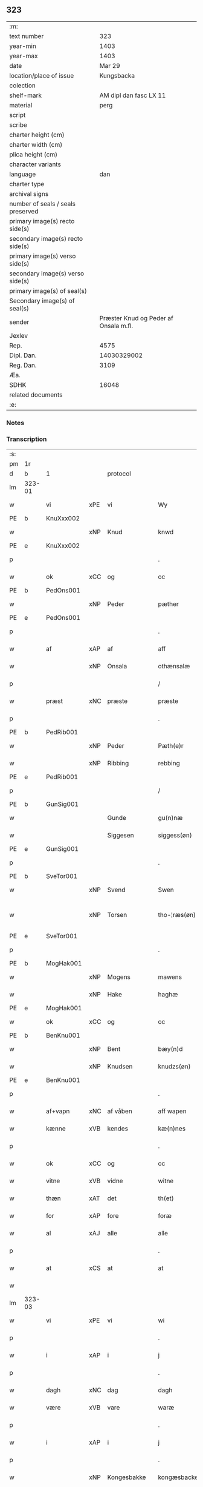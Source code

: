 ** 323

| :m:                               |                                       |
| text number                       |                                   323 |
| year-min                          |                                  1403 |
| year-max                          |                                  1403 |
| date                              |                                Mar 29 |
| location/place of issue           |                            Kungsbacka |
| colection                         |                                       |
| shelf-mark                        |                AM dipl dan fasc LX 11 |
| material                          |                                  perg |
| script                            |                                       |
| scribe                            |                                       |
| charter height (cm)               |                                       |
| charter width (cm)                |                                       |
| plica height (cm)                 |                                       |
| character variants                |                                       |
| language                          |                                   dan |
| charter type                      |                                       |
| archival signs                    |                                       |
| number of seals / seals preserved |                                       |
| primary image(s) recto side(s)    |                                       |
| secondary image(s) recto side(s)  |                                       |
| primary image(s) verso side(s)    |                                       |
| secondary image(s) verso side(s)  |                                       |
| primary image(s) of seal(s)       |                                       |
| Secondary image(s) of seal(s)     |                                       |
| sender                            | Præster Knud og Peder af Onsala m.fl. |
| Jexlev                            |                                       |
| Rep.                              |                                  4575 |
| Dipl. Dan.                        |                           14030329002 |
| Reg. Dan.                         |                                  3109 |
| Æa.                               |                                       |
| SDHK                              |                                 16048 |
| related documents                 |                                       |
| :e:                               |                                       |

*** Notes


*** Transcription
| :s: |        |            |        |              |   |                 |              |   |   |   |   |     |   |   |   |               |
| pm  | 1r     |            |        |              |   |                 |              |   |   |   |   |     |   |   |   |               |
| d   | b      | 1          |        | protocol     |   |                 |              |   |   |   |   |     |   |   |   |               |
| lm  | 323-01 |            |        |              |   |                 |              |   |   |   |   |     |   |   |   |               |
| w   |        | vi         | xPE    | vi           |   | Wy              | Wẏ           |   |   |   |   | dan |   |   |   |        323-01 |
| PE  | b      | KnuXxx002  |        |              |   |                 |              |   |   |   |   |     |   |   |   |               |
| w   |        |            | xNP    | Knud         |   | knwd            | knwd         |   |   |   |   | dan |   |   |   |        323-01 |
| PE  | e      | KnuXxx002  |        |              |   |                 |              |   |   |   |   |     |   |   |   |               |
| p   |        |            |        |              |   | .               | .            |   |   |   |   | dan |   |   |   |        323-01 |
| w   |        | ok         | xCC    | og           |   | oc              | oc           |   |   |   |   | dan |   |   |   |        323-01 |
| PE  | b      | PedOns001  |        |              |   |                 |              |   |   |   |   |     |   |   |   |               |
| w   |        |            | xNP    | Peder        |   | pæther          | pæther       |   |   |   |   | dan |   |   |   |        323-01 |
| PE  | e      | PedOns001  |        |              |   |                 |              |   |   |   |   |     |   |   |   |               |
| p   |        |            |        |              |   | .               | .            |   |   |   |   | dan |   |   |   |        323-01 |
| w   |        | af         | xAP    | af           |   | aff             | aff          |   |   |   |   | dan |   |   |   |        323-01 |
| w   |        |            | xNP    | Onsala       |   | othænsalæ       | othænſalæ    |   |   |   |   | dan |   |   |   |        323-01 |
| p   |        |            |        |              |   | /               | /            |   |   |   |   | dan |   |   |   |        323-01 |
| w   |        | præst      | xNC    | præste       |   | præste          | præſte       |   |   |   |   | dan |   |   |   |        323-01 |
| p   |        |            |        |              |   | .               | .            |   |   |   |   | dan |   |   |   |        323-01 |
| PE  | b      | PedRib001  |        |              |   |                 |              |   |   |   |   |     |   |   |   |               |
| w   |        |            | xNP    | Peder        |   | Pæth(e)r        | Pæthr̅        |   |   |   |   | dan |   |   |   |        323-01 |
| w   |        |            | xNP    | Ribbing      |   | rebbing         | rebbing      |   |   |   |   | dan |   |   |   |        323-01 |
| PE  | e      | PedRib001  |        |              |   |                 |              |   |   |   |   |     |   |   |   |               |
| p   |        |            |        |              |   | /               | /            |   |   |   |   | dan |   |   |   |        323-01 |
| PE  | b      | GunSig001  |        |              |   |                 |              |   |   |   |   |     |   |   |   |               |
| w   |        |            |        | Gunde        |   | gu(n)næ         | gu̅næ         |   |   |   |   | dan |   |   |   |        323-01 |
| w   |        |            |        | Siggesen     |   | siggess(øn)     | ſiggeſ      |   |   |   |   | dan |   |   |   |        323-01 |
| PE  | e      | GunSig001  |        |              |   |                 |              |   |   |   |   |     |   |   |   |               |
| p   |        |            |        |              |   | .               | .            |   |   |   |   | dan |   |   |   |        323-01 |
| PE  | b      | SveTor001  |        |              |   |                 |              |   |   |   |   |     |   |   |   |               |
| w   |        |            | xNP    | Svend        |   | Swen            | Swe         |   |   |   |   | dan |   |   |   |        323-01 |
| w   |        |            | xNP    | Torsen       |   | tho-¦ræs(øn)    | tho-¦ræ     |   |   |   |   | dan |   |   |   | 323-01—323-02 |
| PE  | e      | SveTor001  |        |              |   |                 |              |   |   |   |   |     |   |   |   |               |
| p   |        |            |        |              |   | .               | .            |   |   |   |   | dan |   |   |   |        323-02 |
| PE  | b      | MogHak001  |        |              |   |                 |              |   |   |   |   |     |   |   |   |               |
| w   |        |            | xNP    | Mogens       |   | mawens          | mawen       |   |   |   |   | dan |   |   |   |        323-02 |
| w   |        |            | xNP    | Hake         |   | haghæ           | haghæ        |   |   |   |   | dan |   |   |   |        323-02 |
| PE  | e      | MogHak001  |        |              |   |                 |              |   |   |   |   |     |   |   |   |               |
| w   |        | ok         | xCC    | og           |   | oc              | oc           |   |   |   |   | dan |   |   |   |        323-02 |
| PE  | b      | BenKnu001  |        |              |   |                 |              |   |   |   |   |     |   |   |   |               |
| w   |        |            | xNP    | Bent         |   | bæy(n)d         | bæy̅d         |   |   |   |   | dan |   |   |   |        323-02 |
| w   |        |            | xNP    | Knudsen      |   | knudzs(øn)      | knudz       |   |   |   |   | dan |   |   |   |        323-02 |
| PE  | e      | BenKnu001  |        |              |   |                 |              |   |   |   |   |     |   |   |   |               |
| p   |        |            |        |              |   | .               | .            |   |   |   |   | dan |   |   |   |        323-02 |
| w   |        | af+vapn    | xNC    | af våben     |   | aff wapen       | aff wapen    |   |   |   |   | dan |   |   |   |        323-02 |
| w   |        | kænne      | xVB    | kendes       |   | kæ(n)nes        | kæ̅ne        |   |   |   |   | dan |   |   |   |        323-02 |
| p   |        |            |        |              |   | .               | .            |   |   |   |   | dan |   |   |   |        323-02 |
| w   |        | ok         | xCC    | og           |   | oc              | oc           |   |   |   |   | dan |   |   |   |        323-02 |
| w   |        | vitne      | xVB    | vidne        |   | witne           | witne        |   |   |   |   | dan |   |   |   |        323-02 |
| w   |        | thæn       | xAT    | det          |   | th(et)          | thꝫ          |   |   |   |   | dan |   |   |   |        323-02 |
| w   |        | for        | xAP    | fore         |   | foræ            | foræ         |   |   |   |   | dan |   |   |   |        323-02 |
| w   |        | al         | xAJ    | alle         |   | alle            | alle         |   |   |   |   | dan |   |   |   |        323-02 |
| p   |        |            |        |              |   | .               | .            |   |   |   |   | dan |   |   |   |        323-02 |
| w   |        | at         | xCS    | at           |   | at              | at           |   |   |   |   | dan |   |   |   |        323-02 |
| w   |        |            |        |              |   |                 |              |   |   |   |   | dan |   |   |   |        323-02 |
| lm  | 323-03 |            |        |              |   |                 |              |   |   |   |   |     |   |   |   |               |
| w   |        | vi         | xPE    | vi           |   | wi              | wi           |   |   |   |   | dan |   |   |   |        323-03 |
| p   |        |            |        |              |   | .               | .            |   |   |   |   | dan |   |   |   |        323-03 |
| w   |        | i          | xAP    | i            |   | j               | ȷ            |   |   |   |   | dan |   |   |   |        323-03 |
| p   |        |            |        |              |   | .               | .            |   |   |   |   | dan |   |   |   |        323-03 |
| w   |        | dagh       | xNC    | dag          |   | dagh            | dagh         |   |   |   |   | dan |   |   |   |        323-03 |
| w   |        | være       | xVB    | vare         |   | waræ            | waræ         |   |   |   |   | dan |   |   |   |        323-03 |
| p   |        |            |        |              |   | .               | .            |   |   |   |   | dan |   |   |   |        323-03 |
| w   |        | i          | xAP    | i            |   | j               | ȷ            |   |   |   |   | dan |   |   |   |        323-03 |
| p   |        |            |        |              |   | .               | .            |   |   |   |   | dan |   |   |   |        323-03 |
| w   |        |            | xNP    | Kongesbakke  |   | kongæsbacke     | kongæſbacke  |   |   |   |   | dan |   |   |   |        323-03 |
| p   |        |            |        |              |   | .               | .            |   |   |   |   | dan |   |   |   |        323-03 |
| w   |        | upa        | xAP    | opå          |   | vppa            | va          |   |   |   |   | dan |   |   |   |        323-03 |
| w   |        | thing      | xNC sD | tinget       |   | thingæth        | thingæth     |   |   |   |   | dan |   |   |   |        323-03 |
| p   |        |            |        |              |   | .               | .            |   |   |   |   | dan |   |   |   |        323-03 |
| w   |        | flere      | xAJ    | flere        |   | fleræ           | fleræ        |   |   |   |   | dan |   |   |   |        323-03 |
| p   |        |            |        |              |   | .               | .            |   |   |   |   | dan |   |   |   |        323-03 |
| w   |        | goth       | xAJ    | gode         |   | gothæ           | gothæ        |   |   |   |   | dan |   |   |   |        323-03 |
| w   |        | man        | xNC    | mænd         |   | mæn             | mæ          |   |   |   |   | dan |   |   |   |        323-03 |
| w   |        | nærværende | xAJ    | nærværende   |   | nærwere(n)dæ    | nærwere̅dæ    |   |   |   |   | dan |   |   |   |        323-03 |
| p   |        |            |        |              |   | .               | .            |   |   |   |   | dan |   |   |   |        323-03 |
| w   |        | ok         | xAP    | og           |   | oc              | oc           |   |   |   |   | dan |   |   |   |        323-03 |
| w   |        | høre       | xVB    | hørte        |   | hør–¦thæ        | hør–¦thæ     |   |   |   |   | dan |   |   |   | 323-03-323-04 |
| p   |        |            |        |              |   | .               | .            |   |   |   |   | dan |   |   |   |        323-04 |
| w   |        | ok         | xCC    | og           |   | oc              | oc           |   |   |   |   | dan |   |   |   |        323-04 |
| w   |        | se         | xVB    | såe          |   | sawe            | ſawe         |   |   |   |   | dan |   |   |   |        323-04 |
| p   |        |            |        |              |   | .               | .            |   |   |   |   | dan |   |   |   |        323-04 |
| d   | e      | 1          |        |              |   |                 |              |   |   |   |   |     |   |   |   |               |
| d   | b      | 2          |        | context      |   |                 |              |   |   |   |   |     |   |   |   |               |
| w   |        | at         | xCS    | at           |   | at              | at           |   |   |   |   | dan |   |   |   |        323-04 |
| PE  | b      | KnuSim001  |        |              |   |                 |              |   |   |   |   |     |   |   |   |               |
| w   |        |            | xNP    | Knud         |   | knud            | knud         |   |   |   |   | dan |   |   |   |        323-04 |
| w   |        |            | xNP    | Simonsen     |   | symæ(n)ss(øn)   | ſẏmæ̅ſ       |   |   |   |   | dan |   |   |   |        323-04 |
| PE  | e      | KnuSim001  |        |              |   |                 |              |   |   |   |   |     |   |   |   |               |
| w   |        | af+vapn    | xNC    | af våben     |   | aff wape(m)     | aff wape̅     |   |   |   |   | dan |   |   |   |        323-04 |
| p   |        |            |        |              |   | .               | .            |   |   |   |   | dan |   |   |   |        323-04 |
| w   |        | være       | xVB    | var          |   | war             | war          |   |   |   |   | dan |   |   |   |        323-04 |
| p   |        |            |        |              |   | .               | .            |   |   |   |   | dan |   |   |   |        323-04 |
| w   |        | i          | xAP    | i            |   | j               | ȷ            |   |   |   |   | dan |   |   |   |        323-04 |
| p   |        |            |        |              |   | .               | .            |   |   |   |   | dan |   |   |   |        323-04 |
| w   |        | dagh       | xNC    | dag          |   | dagh            | dagh         |   |   |   |   | dan |   |   |   |        323-04 |
| w   |        | upa        | xAP    | på           |   | pa              | pa           |   |   |   |   | dan |   |   |   |        323-04 |
| w   |        | thæn       | xAT    | det          |   | th(et)          | thꝫ          |   |   |   |   | dan |   |   |   |        323-04 |
| w   |        | same       | xAJ    | samme        |   | sa(m)me         | ſa̅me         |   |   |   |   | dan |   |   |   |        323-04 |
| w   |        | thing      | xNC    | ting         |   | thing           | thing        |   |   |   |   | dan |   |   |   |        323-04 |
| p   |        |            |        |              |   | .               | .            |   |   |   |   | dan |   |   |   |        323-04 |
| w   |        | ok         | xCC    | og           |   | oc              | oc           |   |   |   |   | dan |   |   |   |        323-04 |
| w   |        | skøte      | xVB    | skøde        |   | skøtæ           | ſkøtæ        |   |   |   |   | dan |   |   |   |        323-04 |
| p   |        |            |        |              |   | .               | .            |   |   |   |   | dan |   |   |   |        323-04 |
| w   |        | afhænde    | xVB    | afhænde      |   | aff–¦hænde      | aff–¦hænde   |   |   |   |   | dan |   |   |   | 323-04-323-05 |
| p   |        |            |        |              |   | .               | .            |   |   |   |   | dan |   |   |   |        323-05 |
| w   |        | sælje      | xVB    | solgte       |   | solde           | ſolde        |   |   |   |   | dan |   |   |   |        323-05 |
| p   |        |            |        |              |   | .               | .            |   |   |   |   | dan |   |   |   |        323-05 |
| w   |        | ok         | xCC    | og           |   | oc              | oc           |   |   |   |   | dan |   |   |   |        323-05 |
| w   |        | uplate     | xVB    | oplod        |   | vplood          | vplood       |   |   |   |   | dan |   |   |   |        323-05 |
| p   |        |            |        |              |   | .               | .            |   |   |   |   | dan |   |   |   |        323-05 |
| w   |        | ærlik      | xAJ    | ærlig        |   | ærligh          | ærlıgh       |   |   |   |   | dan |   |   |   |        323-05 |
| w   |        | man        | xNC    | mand         |   | man             | ma          |   |   |   |   | dan |   |   |   |        323-05 |
| w   |        | hærre      | xNC    | hr.           |   | hær             | hær          |   |   |   |   | dan |   |   |   |        323-05 |
| PE  | b      | AbrBro001  |        |              |   |                 |              |   |   |   |   |     |   |   |   |               |
| w   |        |            |        | Abraham      |   | Abram           | Abra        |   |   |   |   | dan |   |   |   |        323-05 |
| w   |        |            |        | Brodersen    |   | broth(e)rs(øn)  | brothr̅      |   |   |   |   | dan |   |   |   |        323-05 |
| PE  | e      | AbrBro001  |        |              |   |                 |              |   |   |   |   |     |   |   |   |               |
| w   |        | riddere    | xNC    | ridder       |   | ridd(er)        | ridd        |   |   |   |   | dan |   |   |   |        323-05 |
| p   |        |            |        |              |   | .               | .            |   |   |   |   | dan |   |   |   |        323-05 |
| w   |        | sin        | xDP    | sin          |   | syn             | ſẏn          |   |   |   |   | dan |   |   |   |        323-05 |
| w   |        | garth      | xNC    | gård         |   | garth           | garth        |   |   |   |   | dan |   |   |   |        323-05 |
| p   |        |            |        |              |   | .               | .            |   |   |   |   | dan |   |   |   |        323-05 |
| w   |        | sum        | xRP    | som          |   | so(m)           | ſo̅           |   |   |   |   | dan |   |   |   |        323-05 |
| w   |        | kalle      | xVB    | kaldes       |   | kalles          | kalle       |   |   |   |   | dan |   |   |   |        323-05 |
| lm  | 323-06 |            |        |              |   |                 |              |   |   |   |   |     |   |   |   |               |
| PL  | b      |            |        |              |   |                 |              |   |   |   |   |     |   |   |   |               |
| w   |        |            |        | Helles       |   | hælles          | hælle       |   |   |   |   | dan |   |   |   |        323-06 |
| w   |        | aker       | xNC    | ager         |   | agher           | agher        |   |   |   |   | dan |   |   |   |        323-06 |
| PL  | e      |            |        |              |   |                 |              |   |   |   |   |     |   |   |   |               |
| p   |        |            |        |              |   | .               | .            |   |   |   |   | dan |   |   |   |        323-06 |
| w   |        | i          | xAP    | i            |   | j               | ȷ            |   |   |   |   | dan |   |   |   |        323-06 |
| p   |        |            |        |              |   | .               | .            |   |   |   |   | dan |   |   |   |        323-06 |
| PL  | b      |            |        |              |   |                 |              |   |   |   |   |     |   |   |   |               |
| w   |        |            | xNP    | Fjære        |   | fyæræ           | fyæræ        |   |   |   |   | dan |   |   |   |        323-06 |
| PL  | e      |            |        |              |   |                 |              |   |   |   |   |     |   |   |   |               |
| p   |        |            |        |              |   | .               | .            |   |   |   |   | dan |   |   |   |        323-06 |
| w   |        | i          | xAP    | i            |   | j               | ȷ            |   |   |   |   | dan |   |   |   |        323-06 |
| p   |        |            |        |              |   | .               | .            |   |   |   |   | dan |   |   |   |        323-06 |
| PL  | b      |            |        |              |   |                 |              |   |   |   |   |     |   |   |   |               |
| w   |        |            | xNP    | Lindome sogn |   | lyu(n)gemæsoken | lyu̅gemæſoken |   |   |   |   | dan |   |   |   |        323-06 |
| PL  | e      |            |        |              |   |                 |              |   |   |   |   |     |   |   |   |               |
| p   |        |            |        |              |   | .               | .            |   |   |   |   | dan |   |   |   |        323-06 |
| w   |        | mæth       | xAP    | med          |   | m(et)           | ꝫ           |   |   |   |   | dan |   |   |   |        323-06 |
| w   |        | al         | xAJ    | alt          |   | alt             | alt          |   |   |   |   | dan |   |   |   |        323-06 |
| w   |        | thæn       | xAT    | det          |   | th(et)          | thꝫ          |   |   |   |   | dan |   |   |   |        323-06 |
| w   |        | goths      | xNC    | gods         |   | gotz            | gotz         |   |   |   |   | dan |   |   |   |        323-06 |
| w   |        | sum        | xRP    | som          |   | som             | ſo          |   |   |   |   | dan |   |   |   |        323-06 |
| w   |        | thær       | xAV    | der          |   | th(e)r          | thr̅          |   |   |   |   | dan |   |   |   |        323-06 |
| w   |        | tilligje   | xVB    | tilligger    |   | tilligg(er)     | tillıgg     |   |   |   |   | dan |   |   |   |        323-06 |
| p   |        |            |        |              |   | .               | .            |   |   |   |   | dan |   |   |   |        323-06 |
| w   |        | ok         | xCC    | og           |   | oc              | oc           |   |   |   |   | dan |   |   |   |        323-06 |
| w   |        | mæth       | xAP    | med          |   | m(et)           | mꝫ           |   |   |   |   | dan |   |   |   |        323-06 |
| w   |        | al         | xAJ    | alle         |   | alle            | alle         |   |   |   |   | dan |   |   |   |        323-06 |
| w   |        | tillagh    | xNC    | tillage       |   | tilla–¦ghæ      | tilla–¦ghæ   |   |   |   |   | dan |   |   |   | 323-06-323-07 |
| p   |        |            |        |              |   | .               | .            |   |   |   |   | dan |   |   |   |        323-07 |
| w   |        | uten       | xAP    | uden         |   | vden            | vden         |   |   |   |   | dan |   |   |   |        323-07 |
| w   |        | garth      | xNC    | gårds        |   | garthz          | garthz       |   |   |   |   | dan |   |   |   |        323-07 |
| p   |        |            |        |              |   | .               | .            |   |   |   |   | dan |   |   |   |        323-07 |
| w   |        | ok         | xCC    | og           |   | oc              | oc           |   |   |   |   | dan |   |   |   |        323-07 |
| w   |        | innen      | xAV    | inden        |   | jnne(n)         | jnne̅         |   |   |   |   | dan |   |   |   |        323-07 |
| p   |        |            |        |              |   | .               | .            |   |   |   |   | dan |   |   |   |        323-07 |
| w   |        | nær        | xAP    | nær          |   | nar             | nar          |   |   |   |   | dan |   |   |   |        323-07 |
| w   |        | by         | xNC    | by           |   | byy             | bẏẏ          |   |   |   |   | dan |   |   |   |        323-07 |
| p   |        |            |        |              |   | .               | .            |   |   |   |   | dan |   |   |   |        323-07 |
| w   |        | ok         | xCC    | og           |   | oc              | oc           |   |   |   |   | dan |   |   |   |        323-07 |
| w   |        | fjarn      | xAJ    | fjerne       |   | fyærne          | fyærne       |   |   |   |   | dan |   |   |   |        323-07 |
| p   |        |            |        |              |   | .               | .            |   |   |   |   | dan |   |   |   |        323-07 |
| w   |        | ænge       | xPI    | inte         |   | Enkte           | nkte        |   |   |   |   | dan |   |   |   |        323-07 |
| w   |        | undentaken | xAJ    | undentaget     |   | vnde(n) tagith  | vnde̅ tagith  |   |   |   |   | dan |   |   |   |        323-07 |
| p   |        |            |        |              |   | .               | .            |   |   |   |   | dan |   |   |   |        323-07 |
| w   |        | ok         | xCC    | og           |   | oc              | oc           |   |   |   |   | dan |   |   |   |        323-07 |
| w   |        | thærtil    | xAV    | dertil       |   | th(e)r til      | thr̅ til      |   |   |   |   | dan |   |   |   |        323-07 |
| w   |        | al         | xAJ    | alt          |   | alt             | alt          |   |   |   |   | dan |   |   |   |        323-07 |
| w   |        | thæn       | xAT    | det          |   | th(et)          | thꝫ          |   |   |   |   | dan |   |   |   |        323-07 |
| lm  | 323-08 |            |        |              |   |                 |              |   |   |   |   |     |   |   |   |               |
| w   |        | goths      | xNC    | gods         |   | gotz            | gotz         |   |   |   |   | dan |   |   |   |        323-08 |
| p   |        |            |        |              |   | .               | .            |   |   |   |   | dan |   |   |   |        323-08 |
| w   |        | sum        | xRP    | som          |   | so(m)           | ſo̅           |   |   |   |   | dan |   |   |   |        323-08 |
| w   |        | han        | xPE    | han          |   | han             | ha          |   |   |   |   | dan |   |   |   |        323-08 |
| w   |        | have       | xVB    | havde        |   | hafthe          | hafthe       |   |   |   |   | dan |   |   |   |        323-08 |
| p   |        |            |        |              |   | .               | .            |   |   |   |   | dan |   |   |   |        323-08 |
| w   |        | i          | xAP    | i            |   | j               | ȷ            |   |   |   |   | dan |   |   |   |        323-08 |
| p   |        |            |        |              |   | .               | .            |   |   |   |   | dan |   |   |   |        323-08 |
| PL  | b      |            |        |              |   |                 |              |   |   |   |   |     |   |   |   |               |
| w   |        |            | xNP    | Fjære        |   | fyæræ           | fyæræ        |   |   |   |   | dan |   |   |   |        323-08 |
| PL  | e      |            |        |              |   |                 |              |   |   |   |   |     |   |   |   |               |
| p   |        |            |        |              |   | .               | .            |   |   |   |   | dan |   |   |   |        323-08 |
| w   |        | ehvar      | xAV    | ihvor        |   | æ. hwr          | æ. hwr       |   |   |   |   | dan |   |   |   |        323-08 |
| w   |        | thæn       | xPE    | det          |   | th(et)          | thꝫ          |   |   |   |   | dan |   |   |   |        323-08 |
| w   |        | thær       | xAV    | der          |   | th(e)r          | thr̅          |   |   |   |   | dan |   |   |   |        323-08 |
| w   |        | ligje      | xVB    | ligger       |   | ligg(er)        | ligg        |   |   |   |   | dan |   |   |   |        323-08 |
| w   |        | æller      | xCC    | eller        |   | æll(e)r         | ællr        |   |   |   |   | dan |   |   |   |        323-08 |
| w   |        | kunne      | xVB    | kan          |   | kan             | ka          |   |   |   |   | dan |   |   |   |        323-08 |
| w   |        | spyrje     | xVB    | spørges      |   | spøryes         | ſpørye      |   |   |   |   | dan |   |   |   |        323-08 |
| p   |        |            |        |              |   | .               | .            |   |   |   |   | dan |   |   |   |        323-08 |
| w   |        | i          | xAP    | i            |   | j               | ȷ            |   |   |   |   | dan |   |   |   |        323-08 |
| p   |        |            |        |              |   | .               | .            |   |   |   |   | dan |   |   |   |        323-08 |
| w   |        | fornævnd   | xAJ    | fornævnte    |   | for(nefnde)     | foꝛͩ         |   |   |   |   | dan |   |   |   |        323-08 |
| w   |        |            | xNP    | Fjære        |   | fyæræ           | fẏæræ        |   |   |   |   | dan |   |   |   |        323-08 |
| p   |        |            |        |              |   | .               | .            |   |   |   |   | dan |   |   |   |        323-08 |
| w   |        | fran       | xAP    | fra          |   | fran            | fra         |   |   |   |   | dan |   |   |   |        323-08 |
| lm  | 323-09 |            |        |              |   |                 |              |   |   |   |   |     |   |   |   |               |
| w   |        | sik        | xPE    | sig          |   | sægh            | ſægh         |   |   |   |   | dan |   |   |   |        323-09 |
| w   |        | ok         | xCC    | og           |   | oc              | oc           |   |   |   |   | dan |   |   |   |        323-09 |
| w   |        | sin        | xDP    | sine         |   | sine            | ſine         |   |   |   |   | dan |   |   |   |        323-09 |
| w   |        | arving     | xNC    | arvinge      |   | arfwinge        | arfwinge     |   |   |   |   | dan |   |   |   |        323-09 |
| p   |        |            |        |              |   | .               | .            |   |   |   |   | dan |   |   |   |        323-09 |
| w   |        | under      | xAP    | under        |   | vnd(er)         | vnd         |   |   |   |   | dan |   |   |   |        323-09 |
| w   |        | fornævnd   | xAJ    | fornævnte    |   | for(nefnde)     | forͩͤ          |   |   |   |   | dan |   |   |   |        323-09 |
| w   |        | hærre      | xNC    | hr.           |   | hær             | hær          |   |   |   |   | dan |   |   |   |        323-09 |
| PE  | b      | AbrBro001  |        |              |   |                 |              |   |   |   |   |     |   |   |   |               |
| w   |        |            | xNP    | Abraham      |   | Abram           | Abra        |   |   |   |   | dan |   |   |   |        323-09 |
| PE  | e      | AbrBro001  |        |              |   |                 |              |   |   |   |   |     |   |   |   |               |
| p   |        |            |        |              |   | .               | .            |   |   |   |   | dan |   |   |   |        323-09 |
| w   |        | ok         | xCC    | og           |   | oc              | oc           |   |   |   |   | dan |   |   |   |        323-09 |
| w   |        | han        | xPE    | hans         |   | hans            | han         |   |   |   |   | dan |   |   |   |        323-09 |
| p   |        |            |        |              |   | .               | .            |   |   |   |   | dan |   |   |   |        323-09 |
| w   |        | arving     | xNC    | arvinge      |   | arfwinge        | arfwinge     |   |   |   |   | dan |   |   |   |        323-09 |
| w   |        | til        | xAP    | til          |   | til             | til          |   |   |   |   | dan |   |   |   |        323-09 |
| w   |        | æværthelik | xAJ    | evindeligt   |   | Ew(er)delict    | wdelict    |   |   |   |   | dan |   |   |   |        323-09 |
| w   |        | eghe       | xNC    | ege          |   | eghe            | eghe         |   |   |   |   | dan |   |   |   |        323-09 |
| p   |        |            |        |              |   | .               | .            |   |   |   |   | dan |   |   |   |        323-09 |
| lm  | 323-10 |            |        |              |   |                 |              |   |   |   |   |     |   |   |   |               |
| w   |        | ok         | xCC    | og           |   | oc              | oc           |   |   |   |   | dan |   |   |   |        323-10 |
| w   |        | kænne      | xVB    | kendes       |   | kændes          | kænde       |   |   |   |   | dan |   |   |   |        323-10 |
| p   |        |            |        |              |   | .               | .            |   |   |   |   | dan |   |   |   |        323-10 |
| w   |        | han        | xPE    | han          |   | han             | ha          |   |   |   |   | dan |   |   |   |        323-10 |
| w   |        | thær       | xAV    | der          |   | th(e)r          | thr̅          |   |   |   |   | dan |   |   |   |        323-10 |
| w   |        | upa        | xAP    | på           |   | pa              | pa           |   |   |   |   | dan |   |   |   |        323-10 |
| p   |        |            |        |              |   | .               | .            |   |   |   |   | dan |   |   |   |        323-10 |
| w   |        | thing      | xNC    | tinget       |   | thinget         | thinget      |   |   |   |   | dan |   |   |   |        323-10 |
| p   |        |            |        |              |   | .               | .            |   |   |   |   | dan |   |   |   |        323-10 |
| w   |        | at         | xCS    | at           |   | at              | at           |   |   |   |   | dan |   |   |   |        323-10 |
| w   |        | fornævnd   | xAJ    | fornævnte    |   | for(nefnde)     | foꝛͩͤ          |   |   |   |   | dan |   |   |   |        323-10 |
| w   |        | hærre      | xNC    | hr.           |   | h(er)           | h̅            |   |   |   |   | dan |   |   |   |        323-10 |
| p   |        |            |        |              |   | .               | .            |   |   |   |   | dan |   |   |   |        323-10 |
| PE  | b      | AbrBro001  |        |              |   |                 |              |   |   |   |   |     |   |   |   |               |
| w   |        |            | xNP    | Abraham      |   | Abram           | Abra        |   |   |   |   | dan |   |   |   |        323-10 |
| PE  | e      | AbrBro001  |        |              |   |                 |              |   |   |   |   |     |   |   |   |               |
| p   |        |            |        |              |   | .               | .            |   |   |   |   | dan |   |   |   |        323-10 |
| w   |        | have       | xVB    | har          |   | haw(er)         | haw         |   |   |   |   | dan |   |   |   |        323-10 |
| p   |        |            |        |              |   | .               | .            |   |   |   |   | dan |   |   |   |        323-10 |
| w   |        | i          | xAP    | i            |   | j               | ȷ            |   |   |   |   | dan |   |   |   |        323-10 |
| p   |        |            |        |              |   | .               | .            |   |   |   |   | dan |   |   |   |        323-10 |
| w   |        | han        | xPE    | hans         |   | hans            | han         |   |   |   |   | dan |   |   |   |        323-10 |
| w   |        | minne      | xNC    | minde        |   | mi(n)næ         | mi̅næ         |   |   |   |   | dan |   |   |   |        323-10 |
| p   |        |            |        |              |   | .               | .            |   |   |   |   | dan |   |   |   |        323-10 |
| w   |        | thær       | xAV    | der          |   | th(e)r          | thr̅          |   |   |   |   | dan |   |   |   |        323-10 |
| w   |        | sva        | xAV    | så           |   | swo             | ſwo          |   |   |   |   | dan |   |   |   |        323-10 |
| w   |        | for        | xAV    | fore         |   | fo–¦ræ          | fo–¦ræ       |   |   |   |   | dan |   |   |   | 323-10-323-11 |
| w   |        | blive      | xVB    | blevet       |   | blewit          | blewit       |   |   |   |   | dan |   |   |   |        323-11 |
| p   |        |            |        |              |   | .               | .            |   |   |   |   | dan |   |   |   |        323-11 |
| w   |        | thæn       | xAT    | det          |   | th(et)          | thꝫ          |   |   |   |   | dan |   |   |   |        323-11 |
| w   |        | han        | xPE    | hannem         |   | hano(m)         | hano̅         |   |   |   |   | dan |   |   |   |        323-11 |
| w   |        | væl        | xAV    | vel          |   | wæl             | wæl          |   |   |   |   | dan |   |   |   |        323-11 |
| p   |        |            |        |              |   | .               | .            |   |   |   |   | dan |   |   |   |        323-11 |
| w   |        | atnøghje   | xVB    | adnøjer      |   | atnøgher        | atnøgher     |   |   |   |   | dan |   |   |   |        323-11 |
| w   |        | fore       | xAP    | fore         |   | foræ            | foræ         |   |   |   |   | dan |   |   |   |        323-11 |
| w   |        | al         | xAJ    | alt          |   | alt             | alt          |   |   |   |   | dan |   |   |   |        323-11 |
| w   |        | thæn       | xAT    | det          |   | th(et)          | thꝫ          |   |   |   |   | dan |   |   |   |        323-11 |
| w   |        | fornævnd   | xAJ    | fornævnte    |   | for(nefnde)     | foꝛͩͤ          |   |   |   |   | dan |   |   |   |        323-11 |
| w   |        | goths      | xNC    | gods         |   | gotz            | gotz         |   |   |   |   | dan |   |   |   |        323-11 |
| p   |        |            |        |              |   | .               | .            |   |   |   |   | dan |   |   |   |        323-11 |
| d   | e      | 2          |        |              |   |                 |              |   |   |   |   |     |   |   |   |               |
| d   | b      | 3          |        | eschatocol   |   |                 |              |   |   |   |   |     |   |   |   |               |
| w   |        | svasum     | xRP    | såsom        |   | Swosom          | woso       |   |   |   |   | dan |   |   |   |        323-11 |
| w   |        | nu         | xAV    | nu           |   | nu              | nu           |   |   |   |   | dan |   |   |   |        323-11 |
| w   |        | for        | xAV    | fore         |   | foræ            | foræ         |   |   |   |   | dan |   |   |   |        323-11 |
| w   |        | være       | xVB    | er           |   | ær              | ær           |   |   |   |   | dan |   |   |   |        323-11 |
| lm  | 323-12 |            |        |              |   |                 |              |   |   |   |   |     |   |   |   |               |
| w   |        | sæghje     | xVB    | sagt         |   | sakth           | ſakth        |   |   |   |   | dan |   |   |   |        323-12 |
| p   |        |            |        |              |   | .               | .            |   |   |   |   | dan |   |   |   |        323-12 |
| w   |        | sva        | xAV    | så           |   | swo             | ſwo          |   |   |   |   | dan |   |   |   |        323-12 |
| w   |        | høre       | xVB    | hørte        |   | hørthe          | hørthe       |   |   |   |   | dan |   |   |   |        323-12 |
| w   |        | vi         | xPE    | vi           |   | wi              | wi           |   |   |   |   | dan |   |   |   |        323-12 |
| p   |        |            |        |              |   | .               | .            |   |   |   |   | dan |   |   |   |        323-12 |
| w   |        | ok         | xCC    | og           |   | oc              | oc           |   |   |   |   | dan |   |   |   |        323-12 |
| w   |        | se         | xVB    | såe          |   | sawe            | ſawe         |   |   |   |   | dan |   |   |   |        323-12 |
| p   |        |            |        |              |   | .               | .            |   |   |   |   | dan |   |   |   |        323-12 |
| w   |        | i          | xAP    | i            |   | j               | ȷ            |   |   |   |   | dan |   |   |   |        323-12 |
| p   |        |            |        |              |   | .               | .            |   |   |   |   | dan |   |   |   |        323-12 |
| w   |        | al         | xAJ    | alle         |   | allæ            | allæ         |   |   |   |   | dan |   |   |   |        323-12 |
| w   |        | mate       | xNC    | måde         |   | madæ            | madæ         |   |   |   |   | dan |   |   |   |        323-12 |
| p   |        |            |        |              |   | .               | .            |   |   |   |   | dan |   |   |   |        323-12 |
| w   |        | at         | xCS    | at           |   | at              | at           |   |   |   |   | dan |   |   |   |        323-12 |
| w   |        | sva        | xAV    | så           |   | swo             | ſwo          |   |   |   |   | dan |   |   |   |        323-12 |
| w   |        | ske        | xVB    | skete        |   | schedhæ         | ſchedhæ      |   |   |   |   | dan |   |   |   |        323-12 |
| p   |        |            |        |              |   | .               | .            |   |   |   |   | dan |   |   |   |        323-12 |
| w   |        | ok         | xCC    | og           |   | oc              | oc           |   |   |   |   | dan |   |   |   |        323-12 |
| w   |        | thæn       | xPE    | des          |   | thæs            | thæ         |   |   |   |   | dan |   |   |   |        323-12 |
| w   |        | til        | xAP    | til          |   | til             | til          |   |   |   |   | dan |   |   |   |        323-12 |
| w   |        | vitne      | xNC    | vidne        |   | witne           | witne        |   |   |   |   | dan |   |   |   |        323-12 |
| w   |        | tha        | xAV    | da           |   | tha             | tha          |   |   |   |   | dan |   |   |   |        323-12 |
| lm  | 323-13 |            |        |              |   |                 |              |   |   |   |   |     |   |   |   |               |
| w   |        | hængje     | xVB    | hænge        |   | hænge           | hænge        |   |   |   |   | dan |   |   |   |        323-13 |
| w   |        | vi         | xPE    | vi           |   | wi              | wi           |   |   |   |   | dan |   |   |   |        323-13 |
| w   |        | al         | xAJ    | alle         |   | alle            | alle         |   |   |   |   | dan |   |   |   |        323-13 |
| w   |        | fornævnd   | xAJ    | fornævnte    |   | for(nefnde)     | foꝛͩͤ          |   |   |   |   | dan |   |   |   |        323-13 |
| w   |        | var        | xDP    | vore         |   | waræ            | waræ         |   |   |   |   | dan |   |   |   |        323-13 |
| w   |        | insighle   | xNC    | indsegle     |   | Jnzigle         | Jnzigle      |   |   |   |   | dan |   |   |   |        323-13 |
| w   |        | for        | xAP    | fore         |   | foræ            | foræ         |   |   |   |   | dan |   |   |   |        323-13 |
| w   |        | thænne     | xDD    | dette        |   | th(et)tæ        | thꝫtæ        |   |   |   |   | dan |   |   |   |        323-13 |
| w   |        | vitnebrev  | xNC    | vidnesbrev   |   | witnesbreff     | witneſbreff  |   |   |   |   | dan |   |   |   |        323-13 |
| p   |        |            |        |              |   | .               | .            |   |   |   |   | dan |   |   |   |        323-13 |
| w   |        |            | lat    |              |   | Datu(m)         | Datu̅         |   |   |   |   | lat |   |   |   |        323-13 |
| w   |        |            | lat    |              |   | Anno            | Anno         |   |   |   |   | lat |   |   |   |        323-13 |
| w   |        |            | lat    |              |   | d(omi)nj        | dn̅ȷ          |   |   |   |   | lat |   |   |   |        323-13 |
| n   |        |            | lat    |              |   | m°              | °           |   |   |   |   | lat |   |   |   |        323-13 |
| p   |        |            |        |              |   | .               | .            |   |   |   |   | lat |   |   |   |        323-13 |
| n   |        |            | lat    |              |   | cd°             | cd°          |   |   |   |   | lat |   |   |   |        323-13 |
| lm  | 323-14 |            |        |              |   |                 |              |   |   |   |   |     |   |   |   |               |
| w   |        |            | lat    |              |   | t(er)cio        | tcio        |   |   |   |   | lat |   |   |   |        323-14 |
| p   |        |            |        |              |   | .               | .            |   |   |   |   | lat |   |   |   |        323-14 |
| w   |        |            | lat    |              |   | feria           | feria        |   |   |   |   | lat |   |   |   |        323-14 |
| w   |        |            | lat    |              |   | q(ui)nta        | q&pk;nta     |   |   |   |   | lat |   |   |   |        323-14 |
| p   |        |            |        |              |   | .               | .            |   |   |   |   | lat |   |   |   |        323-14 |
| w   |        |            | lat    |              |   | proxima         | proxima      |   |   |   |   | lat |   |   |   |        323-14 |
| p   |        |            |        |              |   | .               | .            |   |   |   |   | lat |   |   |   |        323-14 |
| w   |        |            | lat    |              |   | an(te)          | a̅           |   |   |   |   | lat |   |   |   |        323-14 |
| w   |        |            | lat    |              |   | d(omi)nicam     | dn̅ıca       |   |   |   |   | lat |   |   |   |        323-14 |
| w   |        |            | lat    |              |   | qua             | qua          |   |   |   |   | lat |   |   |   |        323-14 |
| w   |        |            | lat    |              |   | Cantatur        | Canta       |   |   |   |   | lat |   |   |   |        323-14 |
| w   |        |            | lat    |              |   | offi(cium)      | offıͫ         |   |   |   |   | lat |   |   |   |        323-14 |
| w   |        |            | lat    |              |   | Judica          | Judica       |   |   |   |   | lat |   |   |   |        323-14 |
| p   |        |            |        |              |   | .               | .            |   |   |   |   | dan |   |   |   |        323-14 |
| d   | e      | 3          |        |              |   |                 |              |   |   |   |   |     |   |   |   |               |
| :e: |        |            |        |              |   |                 |              |   |   |   |   |     |   |   |   |               |